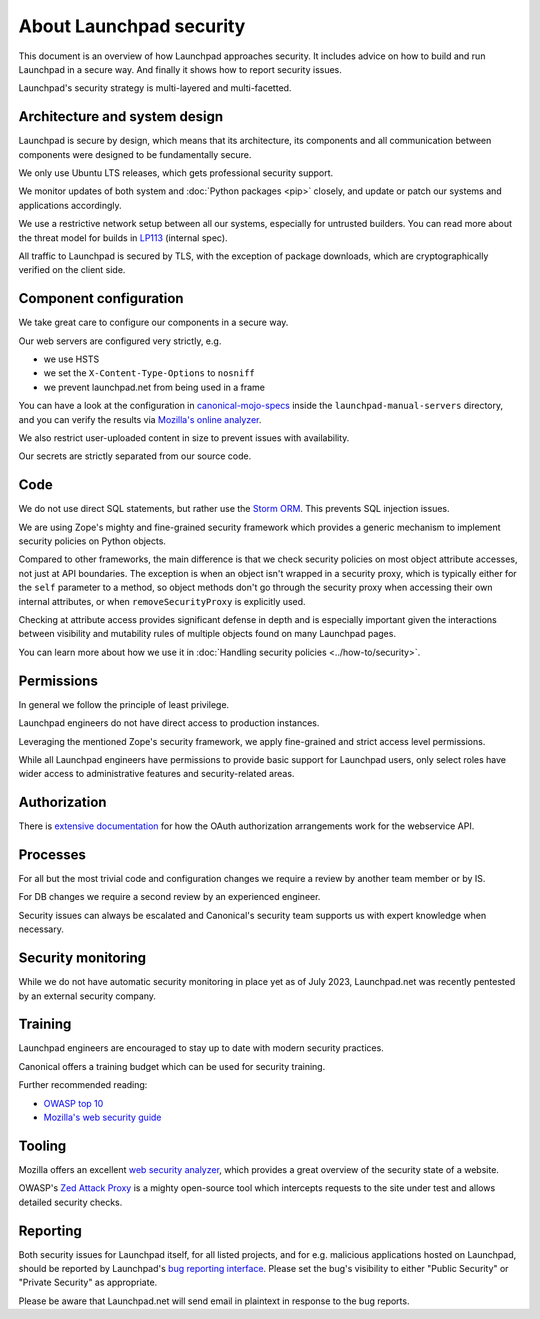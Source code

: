 About Launchpad security
========================

This document is an overview of how Launchpad approaches security.
It includes advice on how to build and run Launchpad in a secure way.
And finally it shows how to report security issues.

Launchpad's security strategy is multi-layered and multi-facetted.

Architecture and system design
------------------------------
Launchpad is secure by design, which means that its architecture, its
components and all communication between components were designed to be
fundamentally secure.

We only use Ubuntu LTS releases, which gets professional security support.

We monitor updates of both system and :doc:`Python packages <pip>` closely,
and update or patch our systems and applications accordingly.

We use a restrictive network setup between all our systems, especially
for untrusted builders.
You can read more about the threat model for builds in `LP113`_ (internal
spec).

.. _LP113: https://docs.google.com/document/d/1im8CMxLRNxtt5H0zv461kSYSflN-YlxJ1UZG8_53D9A/edit

All traffic to Launchpad is secured by TLS, with the exception of package
downloads, which are cryptographically verified on the client side.

Component configuration
-----------------------
We take great care to configure our components in a secure way.

Our web servers are configured very strictly, e.g.

- we use HSTS
- we set the ``X-Content-Type-Options`` to ``nosniff``
- we prevent launchpad.net from being used in a frame

You can have a look at the configuration in `canonical-mojo-specs`_ inside
the ``launchpad-manual-servers`` directory, and you can verify the results via
`Mozilla's online analyzer`_.

.. _canonical-mojo-specs: https://launchpad.net/canonical-mojo-specs
.. _Mozilla's online analyzer: https://observatory.mozilla.org/analyze/launchpad.net

We also restrict user-uploaded content in size to prevent issues with
availability.

Our secrets are strictly separated from our source code.

Code
----
We do not use direct SQL statements, but rather use the
`Storm ORM`_. This prevents SQL injection issues.

.. _Storm ORM: https://storm-orm.readthedocs.io/en/latest/index.html

We are using Zope's mighty and fine-grained security framework which provides
a generic mechanism to implement security policies on Python objects.

Compared to other frameworks, the main difference is that we check security
policies on most object attribute accesses, not just at API boundaries.
The exception is when an object isn't wrapped in a security proxy, which is
typically either for the ``self`` parameter to a method, so object methods
don't go through the security proxy when accessing their own internal
attributes, or when ``removeSecurityProxy`` is explicitly used.

Checking at attribute access provides significant defense in depth and is
especially important given the interactions between visibility and mutability
rules of multiple objects found on many Launchpad pages.

You can learn more about how we use it in
:doc:`Handling security policies <../how-to/security>`.

Permissions
-----------
In general we follow the principle of least privilege.

Launchpad engineers do not have direct access to production instances.

Leveraging the mentioned Zope's security framework, we apply fine-grained and
strict access level permissions.

While all Launchpad engineers have permissions to provide basic support for
Launchpad users, only select roles have wider access to administrative
features and security-related areas.

Authorization
--------------
There is `extensive documentation`_ for how the OAuth authorization
arrangements work for the webservice API.

.. _extensive documentation: https://help.launchpad.net/API/SigningRequests

Processes
---------
For all but the most trivial code and configuration changes we require a
review by another team member or by IS.

For DB changes we require a second review by an experienced engineer.

Security issues can always be escalated and Canonical's security team supports
us with expert knowledge when necessary.

Security monitoring
-------------------
While we do not have automatic security monitoring in place yet as of July
2023, Launchpad.net was recently pentested by an external security company.

Training
--------
Launchpad engineers are encouraged to stay up to date with modern security
practices.

Canonical offers a training budget which can be used for security training.

Further recommended reading:

- `OWASP top 10`_
- `Mozilla's web security guide`_

.. _OWASP top 10: https://owasp.org/www-project-top-ten/
.. _Mozilla's web security guide: https://infosec.mozilla.org/guidelines/web_security.html

Tooling
-------
Mozilla offers an excellent `web security analyzer`_, which provides a great
overview of the security state of a website.

OWASP's `Zed Attack Proxy`_ is a mighty open-source tool which intercepts
requests to the site under test and allows detailed security checks.

.. _web security analyzer: https://observatory.mozilla.org/
.. _Zed Attack Proxy: https://www.zaproxy.org/

Reporting
---------
Both security issues for Launchpad itself, for all listed projects, and for
e.g. malicious applications hosted on Launchpad, should be reported by
Launchpad's `bug reporting interface`_.
Please set the bug's visibility to either "Public Security" or "Private
Security" as appropriate.

.. _bug reporting interface: https://bugs.launchpad.net/launchpad-project/+filebug

Please be aware that Launchpad.net will send email in plaintext in response to
the bug reports.

